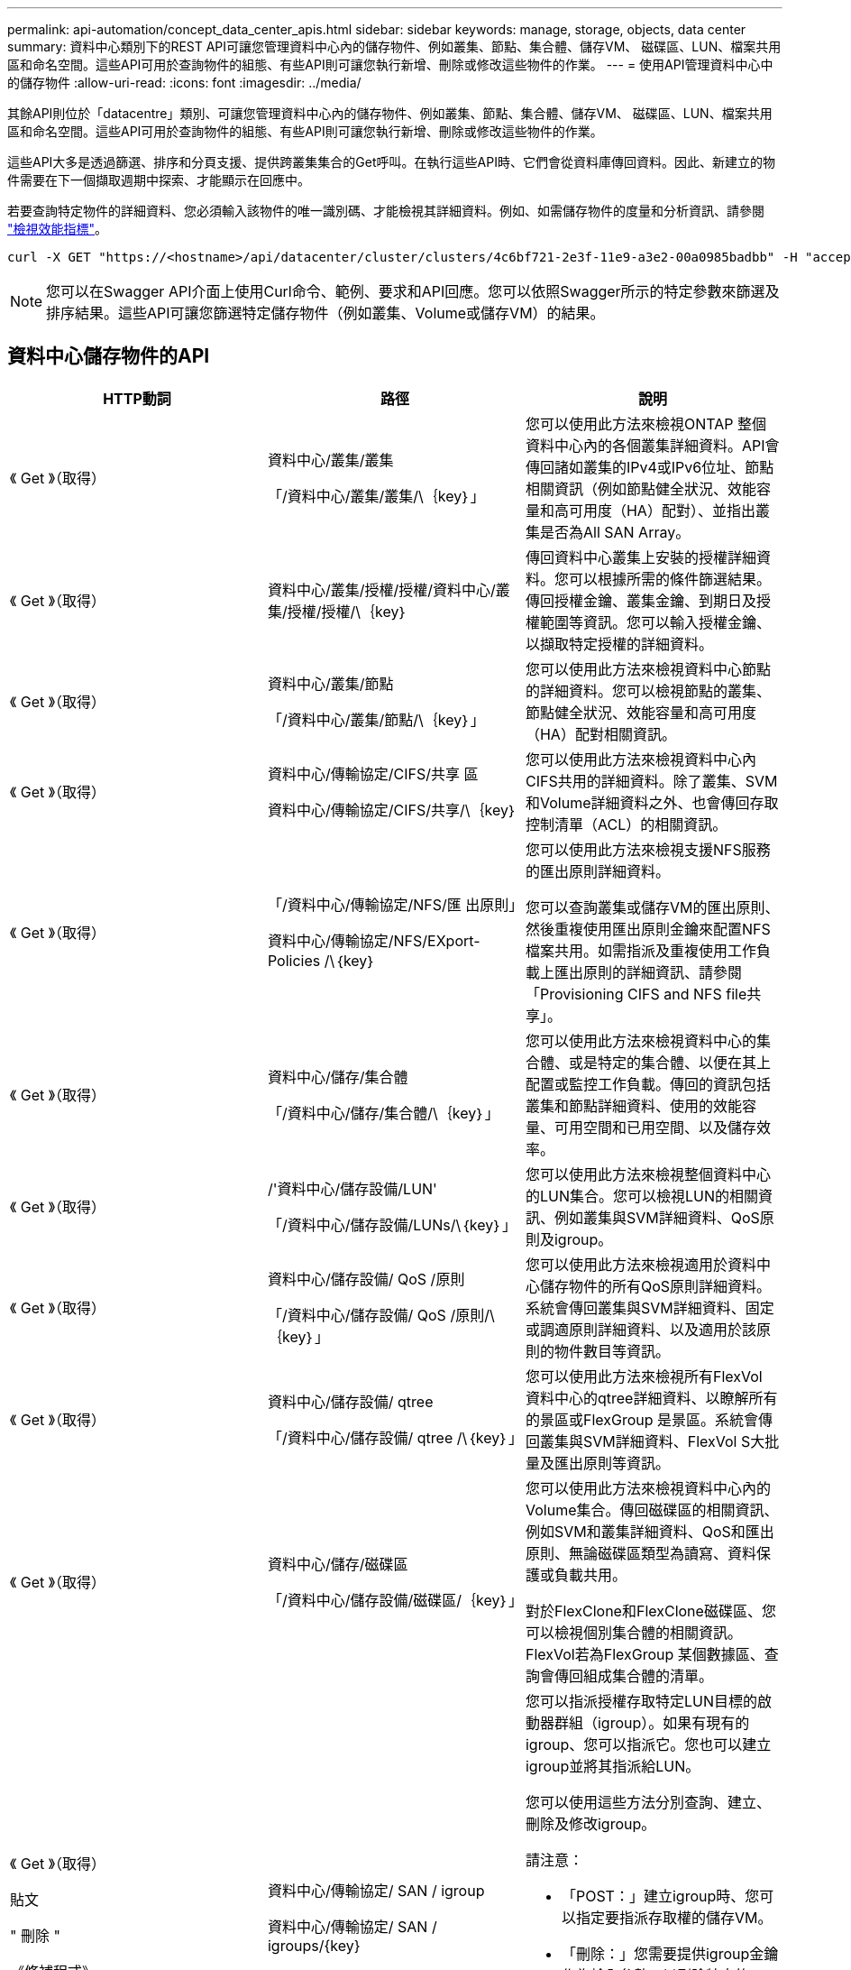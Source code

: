 ---
permalink: api-automation/concept_data_center_apis.html 
sidebar: sidebar 
keywords: manage, storage, objects, data center 
summary: 資料中心類別下的REST API可讓您管理資料中心內的儲存物件、例如叢集、節點、集合體、儲存VM、 磁碟區、LUN、檔案共用區和命名空間。這些API可用於查詢物件的組態、有些API則可讓您執行新增、刪除或修改這些物件的作業。 
---
= 使用API管理資料中心中的儲存物件
:allow-uri-read: 
:icons: font
:imagesdir: ../media/


[role="lead"]
其餘API則位於「datacentre」類別、可讓您管理資料中心內的儲存物件、例如叢集、節點、集合體、儲存VM、 磁碟區、LUN、檔案共用區和命名空間。這些API可用於查詢物件的組態、有些API則可讓您執行新增、刪除或修改這些物件的作業。

這些API大多是透過篩選、排序和分頁支援、提供跨叢集集合的Get呼叫。在執行這些API時、它們會從資料庫傳回資料。因此、新建立的物件需要在下一個擷取週期中探索、才能顯示在回應中。

若要查詢特定物件的詳細資料、您必須輸入該物件的唯一識別碼、才能檢視其詳細資料。例如、如需儲存物件的度量和分析資訊、請參閱 link:concept_metrics_apis.html["檢視效能指標"]。

[listing]
----
curl -X GET "https://<hostname>/api/datacenter/cluster/clusters/4c6bf721-2e3f-11e9-a3e2-00a0985badbb" -H "accept: application/json" -H "Authorization: Basic <Base64EncodedCredentials>"
----
[NOTE]
====
您可以在Swagger API介面上使用Curl命令、範例、要求和API回應。您可以依照Swagger所示的特定參數來篩選及排序結果。這些API可讓您篩選特定儲存物件（例如叢集、Volume或儲存VM）的結果。

====


== 資料中心儲存物件的API

[cols="3*"]
|===
| HTTP動詞 | 路徑 | 說明 


 a| 
《 Get 》（取得）
 a| 
資料中心/叢集/叢集

「/資料中心/叢集/叢集/\｛key｝」
 a| 
您可以使用此方法來檢視ONTAP 整個資料中心內的各個叢集詳細資料。API會傳回諸如叢集的IPv4或IPv6位址、節點相關資訊（例如節點健全狀況、效能容量和高可用度（HA）配對）、並指出叢集是否為All SAN Array。



 a| 
《 Get 》（取得）
 a| 
資料中心/叢集/授權/授權/資料中心/叢集/授權/授權/\｛key｝
 a| 
傳回資料中心叢集上安裝的授權詳細資料。您可以根據所需的條件篩選結果。傳回授權金鑰、叢集金鑰、到期日及授權範圍等資訊。您可以輸入授權金鑰、以擷取特定授權的詳細資料。



 a| 
《 Get 》（取得）
 a| 
資料中心/叢集/節點

「/資料中心/叢集/節點/\｛key｝」
 a| 
您可以使用此方法來檢視資料中心節點的詳細資料。您可以檢視節點的叢集、節點健全狀況、效能容量和高可用度（HA）配對相關資訊。



 a| 
《 Get 》（取得）
 a| 
資料中心/傳輸協定/CIFS/共享 區

資料中心/傳輸協定/CIFS/共享/\｛key｝
 a| 
您可以使用此方法來檢視資料中心內CIFS共用的詳細資料。除了叢集、SVM和Volume詳細資料之外、也會傳回存取控制清單（ACL）的相關資訊。



 a| 
《 Get 》（取得）
 a| 
「/資料中心/傳輸協定/NFS/匯 出原則」

資料中心/傳輸協定/NFS/EXport-Policies /\｛key｝
 a| 
您可以使用此方法來檢視支援NFS服務的匯出原則詳細資料。

您可以查詢叢集或儲存VM的匯出原則、然後重複使用匯出原則金鑰來配置NFS檔案共用。如需指派及重複使用工作負載上匯出原則的詳細資訊、請參閱「Provisioning CIFS and NFS file共享」。



 a| 
《 Get 》（取得）
 a| 
資料中心/儲存/集合體

「/資料中心/儲存/集合體/\｛key｝」
 a| 
您可以使用此方法來檢視資料中心的集合體、或是特定的集合體、以便在其上配置或監控工作負載。傳回的資訊包括叢集和節點詳細資料、使用的效能容量、可用空間和已用空間、以及儲存效率。



 a| 
《 Get 》（取得）
 a| 
/'資料中心/儲存設備/LUN'

「/資料中心/儲存設備/LUNs/\｛key｝」
 a| 
您可以使用此方法來檢視整個資料中心的LUN集合。您可以檢視LUN的相關資訊、例如叢集與SVM詳細資料、QoS原則及igroup。



 a| 
《 Get 》（取得）
 a| 
資料中心/儲存設備/ QoS /原則

「/資料中心/儲存設備/ QoS /原則/\｛key｝」
 a| 
您可以使用此方法來檢視適用於資料中心儲存物件的所有QoS原則詳細資料。系統會傳回叢集與SVM詳細資料、固定或調適原則詳細資料、以及適用於該原則的物件數目等資訊。



 a| 
《 Get 》（取得）
 a| 
資料中心/儲存設備/ qtree

「/資料中心/儲存設備/ qtree /\｛key｝」
 a| 
您可以使用此方法來檢視所有FlexVol 資料中心的qtree詳細資料、以瞭解所有的景區或FlexGroup 是景區。系統會傳回叢集與SVM詳細資料、FlexVol S大批 量及匯出原則等資訊。



 a| 
《 Get 》（取得）
 a| 
資料中心/儲存/磁碟區

「/資料中心/儲存設備/磁碟區/｛key｝」
 a| 
您可以使用此方法來檢視資料中心內的Volume集合。傳回磁碟區的相關資訊、例如SVM和叢集詳細資料、QoS和匯出原則、無論磁碟區類型為讀寫、資料保護或負載共用。

對於FlexClone和FlexClone磁碟區、您可以檢視個別集合體的相關資訊。FlexVol若為FlexGroup 某個數據區、查詢會傳回組成集合體的清單。



 a| 
《 Get 》（取得）

貼文

" 刪除 "

《修補程式》
 a| 
資料中心/傳輸協定/ SAN / igroup

資料中心/傳輸協定/ SAN / igroups/{key}
 a| 
您可以指派授權存取特定LUN目標的啟動器群組（igroup）。如果有現有的igroup、您可以指派它。您也可以建立igroup並將其指派給LUN。

您可以使用這些方法分別查詢、建立、刪除及修改igroup。

請注意：

* 「POST：」建立igroup時、您可以指定要指派存取權的儲存VM。
* 「刪除：」您需要提供igroup金鑰作為輸入參數、以刪除特定的igroup。如果已將igroup指派給LUN、則無法刪除該igroup。
* 「修補程式：」您需要提供igroup金鑰作為輸入參數、以修改特定的igroup。您也必須輸入要更新的屬性及其值。




 a| 
《 Get 》（取得）

貼文

" 刪除 "

《修補程式》
 a| 
「/資料中心/ SVM/svms」

資料中心/ SVM/svms/\{key}
 a| 
您可以使用這些方法來檢視、建立、刪除及修改儲存虛擬機器（儲存VM）。

* 「POST：」您必須輸入要建立為輸入參數的儲存VM物件。您可以建立自訂的儲存VM、然後將必要的內容指派給它。
* 「刪除：」您需要提供儲存VM金鑰、才能刪除特定的儲存VM。
* 「修補程式：」您需要提供儲存VM金鑰來修改特定的儲存VM。您也需要輸入要更新的屬性及其值。


|===

NOTE: 請注意：

如果您已在環境中啟用SLO型工作負載資源配置、同時建立儲存VM、請確定它支援所有必要的傳輸協定、以便在其中配置LUN和檔案共用、例如CIFS或SMB、NFS、FCP、 和iSCSI。如果儲存VM不支援所需的服務、資源配置工作流程可能會失敗。建議也在儲存VM上啟用個別工作負載類型的服務。

如果您已在環境中啟用SLO型工作負載資源配置、則無法刪除已配置儲存工作負載的儲存VM。刪除已設定CIFS或SMB伺服器的儲存VM時、此API也會刪除CIFS或SMB伺服器、以及本機Active Directory組態。不過、CIFS或SMB伺服器名稱仍在Active Directory組態中、您必須從Active Directory伺服器手動刪除。



== 資料中心網路元素的API

資料中心類別中的下列API會擷取環境中連接埠和網路介面的相關資訊、尤其是FC連接埠、FC介面、乙太網路連接埠和IP介面。

[cols="3*"]
|===
| HTTP動詞 | 路徑 | 說明 


 a| 
《 Get 》（取得）
 a| 
資料中心/網路/乙太網路/連接埠

「/資料中心/網路/乙太網路/連接埠/｛key｝」
 a| 
擷取資料中心環境中所有乙太網路連接埠的相關資訊。使用連接埠金鑰做為輸入參數、您可以檢視該特定連接埠的資訊。資訊、例如叢集詳細資料、廣播網域、連接埠詳細資料、例如狀態、速度、 並擷取類型、以及是否已啟用連接埠。



 a| 
《 Get 》（取得）
 a| 
資料中心/網路/光纖通道/介面

「/資料中心/網路/光纖通道/介面/｛key｝」
 a| 
您可以使用此方法來檢視資料中心環境中FC介面的詳細資料。使用介面金鑰做為輸入參數、您可以檢視該特定介面的資訊。系統會擷取叢集詳細資料、主節點詳細資料及主連接埠詳細資料等資訊。



 a| 
《 Get 》（取得）
 a| 
資料中心/網路/光纖通道/連接埠

「/資料中心/網路/光纖通道/連接埠/｛key｝」
 a| 
擷取資料中心環境中節點所使用的所有FC連接埠資訊。使用連接埠金鑰做為輸入參數、您可以檢視該特定連接埠的資訊。系統會擷取叢集詳細資料、連接埠說明、支援的傳輸協定及連接埠狀態等資訊。



 a| 
《 Get 》（取得）
 a| 
資料中心/網路/IP/介面

「/資料中心/網路/IP/介面/｛key｝」
 a| 
您可以使用此方法來檢視資料中心環境中IP介面的詳細資料。使用介面金鑰做為輸入參數、您可以檢視該特定介面的資訊。系統會擷取叢集詳細資料、IPspace詳細資料、主節點詳細資料、以及是否啟用容錯移轉等資訊。

|===